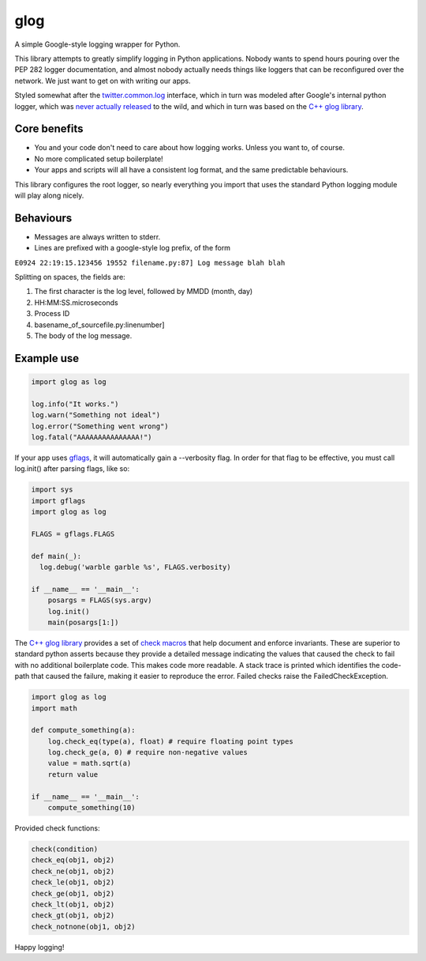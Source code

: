 glog
====

A simple Google-style logging wrapper for Python.

This library attempts to greatly simplify logging in Python
applications. Nobody wants to spend hours pouring over the PEP 282
logger documentation, and almost nobody actually needs things like
loggers that can be reconfigured over the network. We just want to get
on with writing our apps.

Styled somewhat after the twitter.common.log_ interface, which in turn was
modeled after Google's internal python logger, which was `never actually
released`_ to the wild, and which in turn was based on the `C++ glog library`_.

Core benefits
-------------

-  You and your code don't need to care about how logging works. Unless
   you want to, of course.

-  No more complicated setup boilerplate!

-  Your apps and scripts will all have a consistent log format, and the
   same predictable behaviours.

This library configures the root logger, so nearly everything you import
that uses the standard Python logging module will play along nicely.

Behaviours
----------

-  Messages are always written to stderr.

-  Lines are prefixed with a google-style log prefix, of the form

``E0924 22:19:15.123456 19552 filename.py:87] Log message blah blah``

Splitting on spaces, the fields are:

1. The first character is the log level, followed by MMDD (month, day)
2. HH:MM:SS.microseconds
3. Process ID
4. basename\_of\_sourcefile.py:linenumber]
5. The body of the log message.

Example use
-----------

.. code:: python

    import glog as log

    log.info("It works.")
    log.warn("Something not ideal")
    log.error("Something went wrong")
    log.fatal("AAAAAAAAAAAAAAA!")

If your app uses gflags_, it will automatically gain a --verbosity flag.
In order for that flag to be effective, you must call log.init() after
parsing flags, like so:

.. code:: python

    import sys
    import gflags
    import glog as log

    FLAGS = gflags.FLAGS

    def main(_):
      log.debug('warble garble %s', FLAGS.verbosity)

    if __name__ == '__main__':
        posargs = FLAGS(sys.argv)
        log.init()
        main(posargs[1:])


The `C++ glog library`_ provides a set of `check macros`_ that help document
and enforce invariants.  These are superior to standard python asserts because
they provide a detailed message indicating the values that caused the check to
fail with no additional boilerplate code.  This makes code more readable.  A
stack trace is printed which identifies the code-path that caused the failure,
making it easier to reproduce the error.  Failed checks raise the
FailedCheckException.


.. code:: python

    import glog as log
    import math

    def compute_something(a):
        log.check_eq(type(a), float) # require floating point types
        log.check_ge(a, 0) # require non-negative values
        value = math.sqrt(a)
        return value

    if __name__ == '__main__':
        compute_something(10)


Provided check functions:

.. code:: python

    check(condition)
    check_eq(obj1, obj2)
    check_ne(obj1, obj2)
    check_le(obj1, obj2)
    check_ge(obj1, obj2)
    check_lt(obj1, obj2)
    check_gt(obj1, obj2)
    check_notnone(obj1, obj2)


Happy logging!

.. _twitter.common.log: https://github.com/twitter/commons/tree/master/src/python/twitter/common/log
.. _never actually released: https://groups.google.com/d/msg/google-glog/a_JcyJ4p8MQ/Xu-vDPiuCCYJ
.. _C++ glog library: https://github.com/google/glog
.. _gflags: https://github.com/google/python-gflags
.. _check macros: https://htmlpreview.github.io/?https://github.com/google/glog/master/doc/glog.html#check
